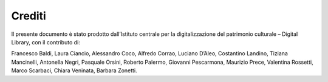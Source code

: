 Crediti
=======
Il presente documento è stato prodotto dall’Istituto centrale per la
digitalizzazione del patrimonio culturale – Digital Library, con il
contributo di:  

Francesco Baldi, Laura Ciancio, Alessandro Coco, Alfredo Corrao, Luciano
D’Aleo, Costantino Landino, Tiziana Mancinelli, Antonella Negri,
Pasquale Orsini, Roberto Palermo, Giovanni Pescarmona, Maurizio Prece,
Valentina Rossetti, Marco Scarbaci, Chiara Veninata, Barbara Zonetti.
